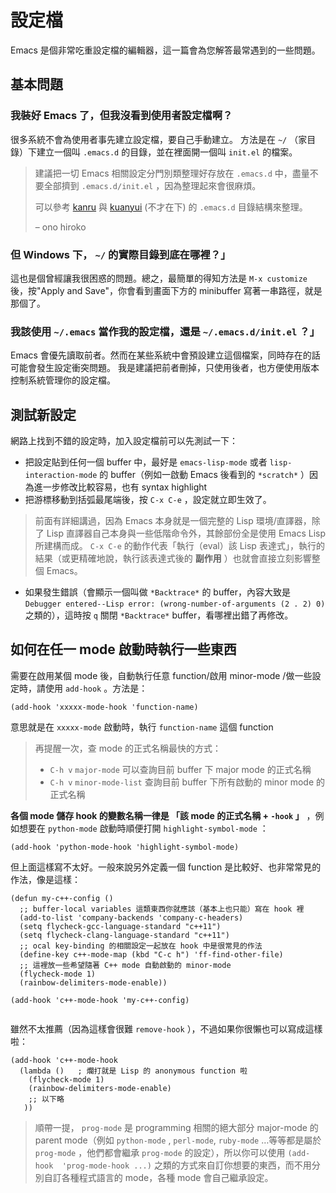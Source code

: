 * 設定檔

Emacs 是個非常吃重設定檔的編輯器，這一篇會為您解答最常遇到的一些問題。

** 基本問題
*** 我裝好 Emacs 了，但我沒看到使用者設定檔啊？

    很多系統不會為使用者事先建立設定檔，要自己手動建立。 方法是在 =~/= （家目錄）下建立一個叫 =.emacs.d= 的目錄，並在裡面開一個叫 =init.el= 的檔案。

#+BEGIN_QUOTE
建議把一切 Emacs 相關設定分門別類整理好存放在 =.emacs.d= 中，盡量不要全部擠到 =.emacs.d/init.el= ，因為整理起來會很麻煩。

可以參考 [[https://github.com/kanru/.emacs.d][kanru]] 與 [[https://github.com/kuanyui/.emacs.d][kuanyui]] (不才在下) 的 =.emacs.d= 目錄結構來整理。

-- ono hiroko
#+END_QUOTE

*** 但 Windows 下， =~/= 的實際目錄到底在哪裡？」

    這也是個曾經讓我很困惑的問題。總之，最簡單的得知方法是 =M-x customize= 後，按"Apply and Save"，你會看到畫面下方的 minibuffer 寫著一串路徑，就是那個了。

*** 我該使用 =~/.emacs= 當作我的設定檔，還是 =~/.emacs.d/init.el= ？」

    Emacs 會優先讀取前者。然而在某些系統中會預設建立這個檔案，同時存在的話可能會發生設定衝突問題。 我是建議把前者刪掉，只使用後者，也方便使用版本控制系統管理你的設定檔。

** 測試新設定

網路上找到不錯的設定時，加入設定檔前可以先測試一下：

    - 把設定貼到任何一個 buffer 中，最好是 =emacs-lisp-mode= 或者 =lisp-interaction-mode= 的 buffer（例如一啟動 Emacs 後看到的 =*scratch*= ）因為進一步修改比較容易，也有 syntax highlight
    - 把游標移動到括弧最尾端後，按 =C-x C-e= ，設定就立即生效了。

#+BEGIN_QUOTE
前面有詳細講過，因為 Emacs 本身就是一個完整的 Lisp 環境/直譯器，除了 Lisp 直譯器自己本身與一些低階命令外，其餘部份全是使用 Emacs Lisp 所建構而成。 =C-x C-e= 的動作代表「執行（eval）該 Lisp 表達式」，執行的結果（或更精確地說，執行該表達式後的 *副作用* ）也就會直接立刻影響整個 Emacs。
#+END_QUOTE

    - 如果發生錯誤（會顯示一個叫做 =*Backtrace*= 的 buffer，內容大致是 =Debugger entered--Lisp error: (wrong-number-of-arguments (2 . 2) 0)= 之類的），這時按 =q= 關閉 =*Backtrace*= buffer，看哪裡出錯了再修改。

** 如何在任一 mode 啟動時執行一些東西

    需要在啟用某個 mode 後，自動執行任意 function/啟用 minor-mode /做一些設定時，請使用 =add-hook= 。方法是：

#+BEGIN_SRC elisp
    (add-hook 'xxxxx-mode-hook 'function-name)
#+END_SRC

意思就是在 =xxxxx-mode= 啟動時，執行 =function-name= 這個 function

    #+BEGIN_QUOTE
    再提醒一次，查 mode 的正式名稱最快的方式：
    - =C-h v= =major-mode= 可以查詢目前 buffer 下 major mode 的正式名稱
    - =C-h v= =minor-mode-list= 查詢目前 buffer 下所有啟動的 minor mode 的正式名稱
    #+END_QUOTE

    *各個 mode 儲存 hook 的變數名稱一律是 「該 mode 的正式名稱 + =-hook= 」* ，例如想要在 =python-mode= 啟動時順便打開 =highlight-symbol-mode= ：

#+BEGIN_SRC elisp
    (add-hook 'python-mode-hook 'highlight-symbol-mode)
#+END_SRC

但上面這樣寫不太好。一般來說另外定義一個 function 是比較好、也非常常見的作法，像是這樣：

#+BEGIN_SRC elisp
(defun my-c++-config ()
  ;; buffer-local variables 這類東西你就應該（基本上也只能）寫在 hook 裡
  (add-to-list 'company-backends 'company-c-headers)
  (setq flycheck-gcc-language-standard "c++11")
  (setq flycheck-clang-language-standard "c++11")
  ;; ocal key-binding 的相關設定一起放在 hook 中是很常見的作法
  (define-key c++-mode-map (kbd "C-c h") 'ff-find-other-file)
  ;; 這裡放一些希望隨著 C++ mode 自動啟動的 minor-mode
  (flycheck-mode 1)
  (rainbow-delimiters-mode-enable))

(add-hook 'c++-mode-hook 'my-c++-config)

#+END_SRC

雖然不太推薦（因為這樣會很難 =remove-hook= ），不過如果你很懶也可以寫成這樣啦：

#+BEGIN_SRC elisp
(add-hook 'c++-mode-hook
  (lambda ()   ; 爛打就是 Lisp 的 anonymous function 啦
    (flycheck-mode 1)
    (rainbow-delimiters-mode-enable)
    ;; 以下略
   ))
#+END_SRC

#+BEGIN_QUOTE
順帶一提， =prog-mode= 是 programming 相關的絕大部分 major-mode 的 parent mode（例如 =python-mode= , =perl-mode=, =ruby-mode= ...等等都是屬於 =prog-mode= ，他們都會繼承 =prog-mode= 的設定），所以你可以使用 =(add-hook  'prog-mode-hook ...)= 之類的方式來自訂你想要的東西，而不用分別自訂各種程式語言的 mode，各種 mode 會自己繼承設定。
#+END_QUOTE
